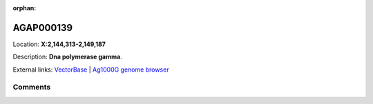 :orphan:



AGAP000139
==========

Location: **X:2,144,313-2,149,187**



Description: **Dna polymerase gamma**.

External links:
`VectorBase <https://www.vectorbase.org/Anopheles_gambiae/Gene/Summary?g=AGAP000139>`_ |
`Ag1000G genome browser <https://www.malariagen.net/apps/ag1000g/phase1-AR3/index.html?genome_region=X:2144313-2149187#genomebrowser>`_





Comments
--------


.. raw:: html

    <div id="disqus_thread"></div>
    <script>
    
    var disqus_config = function () {
        this.page.identifier = '/gene/AGAP000139';
    };
    
    (function() { // DON'T EDIT BELOW THIS LINE
    var d = document, s = d.createElement('script');
    s.src = 'https://agam-selection-atlas.disqus.com/embed.js';
    s.setAttribute('data-timestamp', +new Date());
    (d.head || d.body).appendChild(s);
    })();
    </script>
    <noscript>Please enable JavaScript to view the <a href="https://disqus.com/?ref_noscript">comments.</a></noscript>


